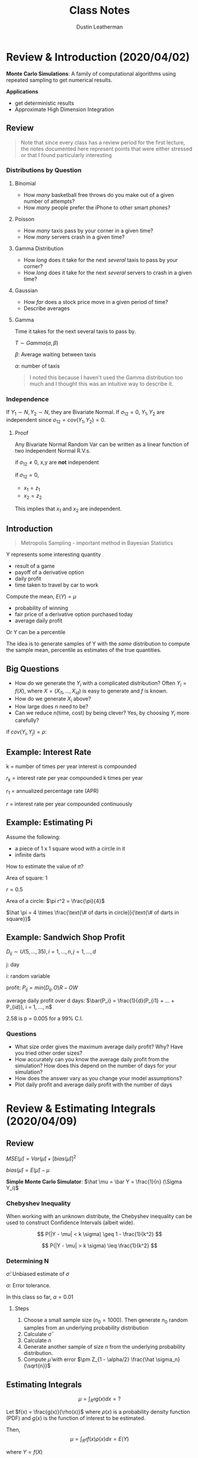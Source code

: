#+TITLE:     Class Notes
#+AUTHOR:    Dustin Leatherman

* Review & Introduction (2020/04/02)

*Monte Carlo Simulations*: A family of computational algorithms using repeated
 sampling to get numerical results.


 *Applications*
   - get deterministic results
   - Approximate High Dimension Integration

** Review

#+begin_quote
Note that since every class has a review period for the first lecture, the notes
documented here represent points that were either stressed or that I found
particularly interesting
#+end_quote

*** Distributions by Question

**** Binomial
    - How /many/ basketball free throws do you make out of a given number of attempts?
    - How /many/ people prefer the iPhone to other smart phones?

**** Poisson
    - How /many/ taxis pass by your corner in a given time?
    - How /many/ servers crash in a given time?

**** Gamma Distribution
    - How /long/ does it take for the next /several/ taxis to pass by your corner?
    - How /long/ does it take for the next /several/ servers to crash in a given time?

**** Gaussian
     - How /far/ does a stock price move in a given period of time?
     - Describe averages

**** Gamma

Time it takes for the next several taxis to pass by.

$T \sim Gamma(\alpha, \beta)$

$\beta$: Average waiting between taxis

$\alpha$: number of taxis

#+begin_quote
I noted this because I haven't used the Gamma distribution too much and I
thought this was an intuitive way to describe it.
#+end_quote

*** Independence

If $Y_1 \sim N, Y_2 \sim N$, they are Bivariate Normal. If $\sigma_{12} = 0$, $Y_1, Y_2$ are independent since $\sigma_{12} = cov(Y_1,
Y_2) = 0$.

**** Proof

Any Bivariate Normal Random Var can be written as a linear function of two
independent Normal R.V.s.

\begin{equation}
\begin{split}
x_1 = & z_1\\
x_2 = & \sigma_{12} z_1 \pm z_2 \sqrt{1 - \sigma_{12}^2}
\end{split}
\end{equation}


\begin{equation}
\begin{split}
cov(x_1, x_2) = \ & cov(z_1, \sigma_{12} z_1 \pm z_2 \sqrt{1 - \sigma_{12}^2})\\
= \ & cov(z_1, \sigma_{12} z_1 \pm z_2 \sqrt{1 - \sigma_{12}^2})\\
= \ & cov(z_1, \sigma_{12} z_1) + cov(z_1, z_2 \sqrt{1 - \sigma_{12}^2})\\
= \ & \sigma_{12} V(z_1) + 0\\
= \ & \sigma_{12}
\end{split}
\end{equation}

if $\sigma_{12} \neq 0$, x,y are *not* independent

if $\sigma_{12} = 0$,
    - $x_1 = z_1$
    - $x_2 = z_2$

This implies that $x_1$ and $x_2$ are independent.

** Introduction

#+begin_quote
Metropolis Sampling - important method in Bayesian Statistics
#+end_quote

Y represents some interesting quantity
- result of a game
- payoff of a derivative option
- daily profit
- time taken to travel by car to work

Compute the mean, $E(Y) = \mu$
- probability of winning
- fair price of a derivative option purchased today
- average daily profit

Or Y can be a percentile

The idea is to generate samples of Y with the /same/ distribution to compute the
sample mean, percentile as estimates of the true quantities.

** Big Questions

- How do we generate the $Y_i$ with a complicated distribution? Often $Y_i =
  f(X)$, where $X = (X_{i1}, ..., X_{id})$ is easy to generate and $f$ is known.
- How do we generate $X_i$ above?
- How large does /n/ need to be?
- Can we reduce n(time, cost) by being clever?
    Yes, by choosing $Y_i$ more carefully?

if $cov(Y_i, Y_j) = \rho$:

\begin{equation}
\begin{split}
V(\bar{Y}) = & \frac{\sigma^2}{n} + \frac{2n(n - 1)}{n^2} cov(Y_i, Y_j)\\
= & \frac{\sigma^2}{n} + \frac{n(n - 1)}{n^2} \rho \sigma^2
\end{split}
\end{equation}

** Example: Interest Rate

k = number of times per year interest is compounded

$r_k$ = interest rate per year compounded k times per year

$r_1$ = annualized percentage rate (APR)

$r$ = interest rate per year compounded continuously

\begin{equation}
\begin{split}
r_1 = & (1 + \frac{r_k}{k})^k - 1 = e^r - 1\\
r = & k ln(1 + \frac{r_k}{k}) = ln(1 + r_1)
\end{split}
\end{equation}

\begin{equation}
\begin{split}
    \underset{n \to \infty}{lim} (1 + \frac{1}{n})^n = & e\\
    \underset{n \to \infty}{lim} (1 + \frac{0.05}{n})^n = & \underset{n \to \infty}{lim} (1 + \frac{0.05}{n})^{\frac{n}{0.05}} = e^{0.05}
\end{split}
\end{equation}

** Example: Estimating Pi

Assume the following:
- a piece of 1 x 1 square wood with a circle in it
- infinite darts


How to estimate the value of $\pi$?

Area of square: 1

$r = 0.5$

Area of a circle: $\pi r^2 = \frac{\pi}{4}$

$\hat \pi = 4 \times \frac{\text{\# of darts in circle}}{\text{\# of darts in square}}$

** Example: Sandwich Shop Profit

$D_{ij} \sim U(5, ..., 35), i = 1,...,n, j = 1,...,d$

j: day

i: random variable

profit: $P_{ij} = min(D_{ij}, O) R - OW$

average daily profit over d days: $\bar{P_i} = \frac{1}{d}(P_{i1} + ... + P_{id}), i = 1, ..., n$

\begin{equation}
\begin{split}
\hat \mu = & \frac{1}{n}(\bar{P_1} + ... + \bar{P_n}) = \frac{1}{nd} \sum_{i,j = 1}^{n, d} P_{ij}\\
\hat \sigma^2 = & \frac{1}{n - 1} \sum_{i = 1}^{n} (\bar{P_i} - \hat \mu)^2\\
\hat \mu \pm & 2.58 \frac{\hat \sigma}{\sqrt{n}}
\end{split}
\end{equation}

2.58 is p = 0.005 for a 99% C.I.

*** Questions
- What size order gives the maximum average daily profit? Why? Have you tried
  other order sizes?
- How accurately can you know the average daily profit from the simulation? How
  does this depend on the number of days for your simulation?
- How does the answer vary as you change your model assumptions?
- Plot daily profit and average daily profit with the number of days
* Review & Estimating Integrals (2020/04/09)
** Review

$MSE(\hat \mu) = Var(\hat \mu) + [bias(\hat \mu)]^2$

$bias(\hat \mu) = E(\hat \mu) - \mu$

*Simple Monte Carlo Simulator*: $\hat \mu = \bar Y = \frac{1}{n} (\Sigma Y_i)$

*** Chebyshev Inequality

When working with an unknown distribute, the Chebyshev inequality can
be used to construct Confidence Intervals (albeit wide).

$$
P(|Y - \mu| < k \sigma) \geq 1 - \frac{1}{k^2}
$$

$$
P(|Y - \mu| > k \sigma) \leq \frac{1}{k^2}
$$

*** Determining N

\begin{equation}
\begin{split}
|\frac{Z_{1 - \alpha/2} \hat \sigma}{\sqrt{n}}| \leq \epsilon \to n \geq (\frac{Z_{1 - \alpha/2}\hat \sigma}{\alpha})^2
\end{split}
\end{equation}

$\hat \sigma$: Unbiased estimate of $\sigma$

$\alpha$: Error tolerance.

In this class so far, $\alpha = 0.01$

**** Steps

1. Choose a small sample size ($n_0 = 1000$). Then generate $n_0$ random samples
   from an underlying probability distribution
2. Calculate $\hat \sigma$
3. Calculate $n$
4. Generate another sample of size $n$ from the underlying probability
   distribution.
5. Compute $\hat \mu$ with error $\pm Z_{1 - \alpha/2} \frac{\hat \sigma_n}{\sqrt{n}}$

** Estimating Integrals

$$
\mu = \int_{R^d} g(x)dx = ?
$$

Let $f(x) = \frac{g(x)}{\rho(x)}$ where $\rho(x)$ is a probability density
function (PDF) and $g(x)$ is the function of interest to be estimated.

Then,
$$
\mu = \int_{R^d} f(x) \rho(x) dx = E(Y)
$$

where $Y = f(X)$

*** Example - Normal Probability

$$
\mu = \int_0^1 \frac{1}{\sqrt{2 \pi}} exp(\frac{-x^2}{2}) dx = \Phi(1) - \Phi(0)
$$

$$
RMSE(\hat \mu) = \sqrt{Var(\hat \mu) + [bias(\hat \mu)]^2}
$$

Summary
| Estimator($\hat{\mu}$) | bias($\hat \mu$) | Var($\hat \mu$)  | RMSE($\hat \mu$)            |
|------------------------+------------------+------------------+-----------------------------|
| $\hat \mu_{MC1}$       |                0 | 0.0023345 n^{-1} | 0.048420 $n^{-\frac{1}{2}}$ |
| $\hat \mu_{MC2}$       |                0 | 0.22483 n^{-1}   | 0.47416 $n^{\frac{-1}{2}}$  |
| $\hat \mu_{MC3}$       |      O($n^{-1}$) | 0                | O($n^{-1}$)                 |
| $\hat \mu_{MC4}$       |                0 | O($n^{-3}$)      | O($n^{\frac{-3}{2}}$)       |


**** First Estimator - Simple Monte Carlo Estimator

$f(x) = \frac{1}{\sqrt{2 \pi}} exp(\frac{-x^2}{2})$

$X_i \sim U[0,1]$

$Y = f(X)$

$$
\hat \mu_{MC1} = E(Y) = \frac{1}{n} \Sigma f(X_i) = \frac{1}{n} \Sigma
\frac{1}{\sqrt{2 \pi}} exp(\frac{- X_i^2}{2})
$$


\begin{equation}
\begin{split}
MSE_{MC1} = & Var(\hat \mu_{MC1}) + 0\\
= & \frac{Var(Y)}{N}\\
= & n^{-1} Var(Y) \propto n^{-1}\\
= & O(n^{-1})
\end{split}
\end{equation}

**** Second Estimator - Standard Normal R.V.

$$
f(x) = 1_{[0,1]}(x) = \begin{cases}
1, & x \in [0,1]\\
0, & else
\end{cases}
$$

$\mu = E(Y), Y = f(X), X_i \sim N(0,1)$


$$
\hat \mu_{MC2} = \frac{1}{n} \Sigma Y_i = \frac{1}{n} f(X_i) = \frac{1}{n} 1_{[0,1]}(X_i)
$$

In this case, $Y \sim Bernoulli(p)$. Thus $E(Y) = p$ and $\bar Y = \hat p$


\begin{equation}
\begin{split}
Var(Y) = & p(1 - p)\\
= & (\Phi(1) - \Phi(0))(1 - (\Phi(1) - \Phi(0)))\\
= & 0.2248
\end{split}
\end{equation}

$MSE_{MC2} = Var(\bar Y) = n^{-1} Var(Y) = 0.2248 n^{-1}$

**** Third Estimator - Left Rectangle Rule

Let $x_i = \frac{i - 1}{n}$


$$
\hat \mu_{Rect} = \frac{1}{n} \Sigma \frac{1}{\sqrt{2 \pi}} exp(\frac{-x_i^2}{2})
$$

Deterministic, thus $Var(\hat \mu) = 0$. Not a R.V.

$MSE_{MC3} = (\hat \mu - \mu)^2 + 0$

Let error $\epsilon = |\int_0^1 \frac{1}{\sqrt{2 \pi}} exp(\frac{-x^2}{2}) - \hat \mu|$

Let $k = max |f(x)|$ for $x \in [0, 1]$

$\epsilon \leq \frac{k(1 - 0)}{2n}$

\begin{equation}
\begin{split}
\mu - \hat \mu \leq \frac{k}{2n} = & O(n^{-1})\\
MSE_{\hat \mu} = & O(n^{-2})
\end{split}
\end{equation}

**** Fourth Estimator - Stratified Sampling Estimator

Simulates a random sample for each stratum.

Let $x_i = \frac{(i - 1 + U_i)}{n}, \ U_i \ \text{iid} \ U[0,1]$

$$
\hat \mu_{MC4} = \frac{1}{n} \Sigma \frac{1}{\sqrt{2 \pi}} exp(\frac{-x^2}{2})
$$

$MSE = Bias^2 + Var(\hat \mu) = 0 + O(n^{-3})$

* European Call/Put Options and Brownian Motion (2020/04/16)
** Options

*Call Option*: Contract that gives the buyer of the option the right to buy an
 asset at a specific price at a specific time.

*Put Option*: Contract that gives the buyer the right to sell an asset at a
 specific price at a specific time.

*European Option*: This is a type of option that allows execution time to be at
 the expiration/maturity date.

*Strike Price*: The predetermined price that the holder can buy or sell.

*Premium*: Expected value of the return at maturity.

*** Examples
**** Call Option

Premium: $4
Strike price: $50
Expiration: 3 Months

*Three month*

1. Stock Market Price = $100
   pay $4, then can buy for $50 when its 100

   \|---------------------------------------\|
   50                                     100

   The buyer executes. The return is 100 - 50 - 4 = $46 dollars

2. Stock market price is $20

   \|---------------------------------------\|
  50                                       20

  The buyer does *not* execute. Buyer loses $4.

**** Put Option

1. Stock Price is $100

   \|---------------------------------------\|
   50                                     100

   The buyer does *not* execute because selling for $50 is a loss. Loses $4.

2. Stock price is $20

  \|--------------------------------------\|
   50                                     20

   The buyer executes. The return is 50 - 20 - 4 = $26

*** European Options

t = time in years

S(t) = the price of the asset at time t

T = time to expiry (maturity) of the contract

K = strike price (the price decided at t = 0)

r = risk-neutral interest rate

*Discounted Euro Call payoff*: $max(S(T) - K, 0)e^{-rT}$

*Discounted Euro Put payoff*: $max(K - S(T), 0)e^{-rT}$

We only need to model $S(T)$ not $S(.)$. The fair call/put option prices are $\mu = E(Y)$, where Y is the discounted call/put payoff.

** Geometric Brownian Motion

A simple model for asset prices

$S(t) = S(0) exp((r - \sigma^2/2)t + \sigma B(t)), \ t \geq 0$

$B_t \sim N(0, t)$: Brownian Motion. This produces wave-like noise that fans
wider as t increases.

$\sigma$: volatility. Measure the spread of an asset. Determined by no arbitrary
principle. i.e. the return cannot be greater than the interest rate if there is
no risk.

*** Properties

- $B(0) = 0$ with probability one
- $B(\tau)$ and $B(t) - B(\tau)$ independent for $0 \leq \tau \leq t$
- $B(t) - B(\tau) \sim N(0, t - \tau) \forall 0 \leq \tau \leq t$
- $cov(B(t), B(\tau)) = min(t, \tau)$ for $0 \leq t, \tau$

** Black-Sholes Formula for Option Prices

*Fair European Call Price*:
$$
S(0) \Phi(\frac{ln(S(0)/K) + (r + \sigma^2/2)T}{\sigma \sqrt{T}}) - Ke^{-rT}
\Phi(\frac{ln(S(0)/K) + (r - \sigma^2/2)T}{\sigma \sqrt{T}})
$$

$$
Ke^{-rT} \Phi(\frac{ln(K/S(0)) - (r - \sigma^2/2)T}{\sigma \sqrt{T}}) - S(0) \Phi(\frac{ln(K/S(0)) - (r + \sigma^2/2)T}{\sigma \sqrt{T}})
$$

*** Assumptions
1. The stock underlying call/put options provides no dividends during the
   call/put lifetime.
2. There are no transaction costs for the sale/purchase of stock.
3. Risk free interest rate (r) is constant during the option time

Put-call parity: Fair European call price - fair European put price = $S(0) - k
\ exp(-rT)$

** Monte Carlo Computation of European Put

1. Generate $X_1, ..., X_n$ by a normal pseudo-random number generator.
2. Compute the sample ending stock prices: $S_i(T) = S(0) \ exp((r -
   \sigma^2/2)T + \sigma \sqrt{T} X_i)$
3. Compute sample discounted payoffs, $Y_i = max(K - S_i(T), 0) e^{-r T}$
4. Average the discounted payoffs,

   Fair European Put Price
   $$
   \mu = E(Y) \approx \frac{1}{n} \sum_{i = 1}^{n} max(K - S_i(T), 0) e^{-r T}
   $$

   Estimated error = $\pm \frac{2.58 \hat \sigma}{\sqrt{n}}$ where $\hat \sigma$
   is the sample standard deviation of the discounted payoffs.
* Linear Congruential Generators and Inverse Distributions (2020/04/23) 
** Linear Congruential Generators

Random numbers aren't truly random.

#+begin_quote
"Anyone who considers arithmetic methods of producing random digits is, of
course, in a state of sin." - John Neumann
#+end_quote

$M$: A large Integer

$a$: large primitive root of M ($a mod M \neq 0$)

$i = 1,..,M - 1$

$m_0$: integer seed

$$m_i = a \ m_{i - 1} mod M, \ x_i = \frac{m_i}{M}, \ i = 1,2,...$$

$x_i \neq x_j$ for $j = i + 1, ..., i + M - 2$

$M - 1$: Period

\begin{equation}
\begin{split}
m_i = & a \ m_{i - 1} \ mod \ M\\
= & m_0 \ a^i \ mod \ M
\end{split}
\end{equation}

$a$ is a primary root of M if $a^i$ mod M > 0 for $i = 1,..., M - 1$


\begin{equation}
\begin{split}
m_i = & a[m_o a^{i - 1} \ mod \ M] \ mod M\\
= & a[m_0 a^{i -1} - (\frac{m_o a^{i - 1}}{m}) \cdot M] \ mod \ M\\
= & (m_o a^i - a[\frac{m_o a^{i - 1}}{m}] \ M)\\
= & m_o a^i \ mod \ M
\end{split}
\end{equation}

*** Example 1

$M - 1 = 16$

$a = 5$

$m_n = 5 \ m_{n - 1} mod 16$

\begin{equation}
\begin{split}
m_0 = & 5\\
m_1 = & 10\\
m_2 = & 3\\
...\\
m_5 = & 6\\
m_6 = & 15\\
...
\end{split}
\end{equation}


$0 \leq \frac{m_i}{16} \leq 1$

at $m_16$, it starts over again

_period length_: any linear congruential generator will eventually repeat
itself.

_reproducability_: Using the same seed can produce the same /random/

** Tests for Pseudo random numbers

A given M may have primary roots, a, but not all may produce good sequences of
random numbers.

The numbers should fill the d-dim hypercube.

_Spectral Tests_

Quantitative measure of how well the points



$(x_i, x_{i + 1},
..., x_{i + d - 1})$ fill $[0,1]^d$.


This test, $l(0, M, d)$ is the largest
possible distance between planes covering the points.


*** Collision Test

$Y_1, ..., Y_n$ iid R.V. with the common cumulative prob distr. function F so
$x_i = F(Y_i) \sim iid U[0, 1]$


$Z_i = (X_{(i - 1)d + 1}, ..., X_{id}), \ i = 1, ..., k = \frac{n}{d}$

$Z_i \sim iid [0,1]^d$

W = # of Bins with more than one point. (collisions)

Break the cube $[0,1]^d$ into *l* non overlapping Bins

Check if the points are uniformly random.

$\underset{n \to \infty}{lim} W \sim Poisson$

$$
\lambda = \frac{k^2}{l}
$$

If W is much smaller than $\lambda$ or much larger than $\lambda$, then it is
not pseudo random.

** Inverse Distribution

Y with CDF F(Y)

$$
0 \leq F(Y) \leq 1
$$

Define a new R.V. X: $X = F(Y) \sim Unif(0, 1)$

\begin{equation}
\begin{split}
P(X < x) = & P(F(Y) < X)\\
= & P(Y < F^{-1} (x))\\
= & F(F^{-1}(x))\\
= & x
\end{split}
\end{equation}

* GBM Explanation (2020/04/30)

Geometric + Random term to model that the price is always increasing.

GBM model used to simulate stock prices at a given time.

\begin{equation}
\begin{split}
S(t) = S(0) exp((-r - \sigma^2/2)t + \sigma B(t))
\end{split}
\end{equation}

Random log Return between t1 and t2
\begin{equation}
  \begin{split}
    R(t_1, t_2) = ln(\frac{S(t_2)}{S(t_1)}) = (r - \sigma^2/2)(t_2 - t_1) + \sigma[B(t_2) - B(t_1)]
  \end{split}
\end{equation}

$B(t_2) - B(t_1) \sim N(0, t_2 - t_1)$

Risk Free investment (no volatility or money in the bank) ($\sigma = 0$)

$E(S(t)) = S(0) exp(rt)$

$exp(-\sigma^2 t/2)$: comes from _no arbitrage principle_. The mean return is
the return on a risk-free investment.

Return is a Gaussian random variable. May be positive or negative

\begin{equation}
  \begin{split}
    ln(\frac{S(t + \Delta)}{S(t)}) = (r - \sigma^2/2) \Delta + \sigma[B(t + \Delta) - B(t)]
  \end{split}
\end{equation}

$B(t + \Delta) - B(t) \sim N(0, \Delta)$

GBM
$S(t) = S(0) exp((r - \sigma^2/2)t + \sigma B(t))$

\begin{equation}
  \begin{split}
    E(S(t)) = & E[S(0) exp((r - \sigma^2/2)t + \sigma B(t))]\\
= & S(0) exp((r - \sigma^2/2)t) E(exp(\sigma B(t)))
  \end{split}
\end{equation}

The moment generating function for $N(0, \sigma^2)$ is

$M_x(t) = exp(\frac{\sigma^2 t^2}{2})$

\begin{equation}
  \begin{split}
    E[exp(\sigma B(t))] = \sigma^2/2
  \end{split}
\end{equation}

Cancels out the term in $E[S(t)]$

** Fair European Put Price

E[discounted payoff at time T]

\begin{equation}
\begin{split}
   & E[max(K - S(T, X), 0) e^{-rT}]\\
= & \int_{-\infty}^{\infty} max(K - S(T, X), 0) e^{-rT} dx\\
= & \int_{-\infty}^{\infty} max(K - S(T, X), 0) e^{-rT} f(x) dx\\
= & \int_{-\infty}^{\infty} max(K - S(0)exp((r - \sigma^2/2)T + \sigma \sqrt{T} X), 0) e^{-rT} f(x) dx\\
= & \int_{-\infty}^{X_{hi}} K - S(0)exp((r - \sigma^2/2)T + \sigma \sqrt{T} X) e^{-rT} f(x) dx + \int_{X_{hi}}^{\infty} 0\\
= & \int_{-\infty}^{X_{hi}} K e^{-rT} f(x) dx - \int_{-\infty}^{X_{hi}} S(0)exp((r - \sigma^2/2)T + \sigma \sqrt{T} X - rT) f(x) dx\\
= & k exp(-rT) \Phi (X_{hi}) - S(0) \int_{-\infty}^{X_{hi}} exp(r - \sigma^2/2)T + \sigma \sqrt T X - \frac{1}{\sqrt{2 \pi}} exp(-x^2/2)\\
= & k e^{-rT} \Phi (X_{hi}) - S(0) \int_{-\infty}^{X_{hi}} \frac{1}{\sqrt{2 \pi}} exp(-\sigma^2 T/2 + \sigma \sqrt T X - X^2/2)\\
= & k e^{-rT} \Phi (X_{hi}) - S(0) \Phi (X_{hi} - \sigma \sqrt T)
\end{split}
\end{equation}


Need to find out when this becomes 0.
$K - S(0) exp((r - \sigma^2/2)T + \sigma \sqrt{T} X) \leq 0$

X_hi
$X \geq \frac{ln(k/S(0)) - (r - \sigma^2/2)T}{\sigma \sqrt T}$

* Random Number Generation pt 2 (2020/05/07)

** Acceptance-Rejection Method

$Y_i, \ W_i \sim iid R.V$

$Y_i \sim$ common PDF, $f_Y$

$W_i \sim U[0,1]$

Let $c  \leq 1 \ s.t. \ \ \frac{c f_Z (z)}{f_Y (z)}$

$f_Z$: PDF of the Random variable we want to generate.

We want C to be as close to 1 as possible. It is generally found by calculation

$\frac{1}{c} = sup_z \frac{f_Z (z)}{f_Y (z)} == \frac{f_Y (y)}{c} = sup f_Z (y)$

1/c is the largest value of the ratio between $f_Z(y), \ f_Y (y)$

#+begin_quote
sup = supremum = maximum of a given set
#+end_quote

$k = 0, ..., m$ for $i = 1,2,...$

if $W_i \leq \frac{c f_Z(Y_i)}{f_Y (Y_i)}, \ \ k = k + 1, \ \ Z_k = Y_i$

$Z_1, ..., Z_n$ iid with PDF $f_Z$

_Goal_: Want to simulate a random sample from Z with known PDF $f_Z (y)$

*What we know*

We can simulate random samples $Y_1, ..., Y_n$ from $f_Y (y)$ since $f_Y (y)$ is known and has the same support as Z. The support being the domain of a R.V where the pdf is non-zero. For example, values using the Beta distr. PDF is between 0 and 1, so is $U[0,1]$

We can simulate random samples from a Uniform Distribution:



$W_1, ..., W_n \sim U[0,1]$

#+CAPTION: Acceptance-Rejection method using two distributions
#+ATTR_LaTeX: :width 10.6cm :height 7cm
#+LABEL: fig:three
[[./resources/acceptreject.jpg]]


*** Proof

How do we know whether the accepted samples are sufficient for a random sample?

\begin{equation}
\begin{split}
\lim_{\Delta \to 0} & \frac{P(Y \in [y, y + \Delta] | \ \text{Y accepted to be Z})}{\Delta} = f_Z (y)\\
\lim_{\Delta \to 0} & \frac{P(Y \in [y, y + \Delta] \cap \ \text{Y accepted to be Z})}{\Delta \cdot P(\text{Y accepted to be Z})}\\
\lim_{\Delta \to 0} & \frac{f_Y(y) \times P(W \leq c f_Z(y)/ f_Y(y))}{\Delta \cdot c} & \ \text{Using definition for P(Y is Z)}\\
\lim_{\Delta \to 0} & \frac{f_Y(y) \times c f_Z(y)/ f_Y(y)}{c} = f_Z (y)
\end{split}
\end{equation}

\begin{equation}
\begin{split}
P(\text{Y accepted to be Z}) = & \lim_{n \to \infty} \sum_{i = 1}^{n} P (w \leq \frac{c f_Z (y_i)}{f_Y (y_i)}) f_Y (y_i) \cdot \Delta\\
= & \lim_{n \to \infty} \sum_{i = 1}^{n} P (\text{accept } y_i | y_i) \cdot P(y_i)\\
= & \int_\Omega \frac{c f_Z (y_i)}{f_Y (y_i)} \cdot f_Y (y_i) dy\\
= & c \int_\Omega f_Z (y) dy\\
= & c \cdot 1 = c
\end{split}
\end{equation}

$\Omega$: Support of Y and Z

- You *must* know the PDF function $f_Y, \ f_Z$ explicitly
- Generating $Y_1, Y_2,...$ with PDF $f_Y$ may be done using the inverse
  transformation method.

*** Application

Generate a Sequence of 1000 random numbers.

$$
f_Z (z) = 20z (1 - z)^3, \ 0 < z < 1, \ z \sim Beta(\alpha = 2, \beta = 4)
$$

$f_Y \sim U[0,1]$

1. The candidate distribution $f_Y(y) = 1, \ 0 < y < 1$
2. What is the value of C?

   $$
   \frac{1}{c} = sup \ \frac{f_Z(y)}{f_Y(y)}
   $$

    $Q = \frac{f_Z(y)}{f_Y(y)} = \frac{20z(1 - z)^3}{1}$.  Need to find max of Q

    \begin{subequations}
    \label{first:main}
    \begin{align}
    \frac{dQ}{dz} = & 20 z(1 - z)^3 - 60z(1 - z)^2\\
    = & (1 - z)^2 (20 (1 - z) - 60z)\\
    = & (1 - z)^2 (20 - 80z) = 0\\
    z = & 1, \frac{1}{4}
    \end{align}
    \end{subequations}

    Since $\frac{1}{4}$ is the smallest,

    $$
    \frac{20 (0.25)(1 - 0.25)^3}{1} = \frac{135}{64} \to \frac{1}{c} \to c = \frac{64}{135}
    $$

3. How many random samples are required?

    Let N be the number of iterations required.

    $E(N) = \frac{1000}{c} = \frac{1000 \cdot 135}{64} = \frac{135000}{64}$

    $N = 1.1 \cdot E(N) = 2321$ random samples

4. How to simulate

   1. Sim N random samples from $U[0,1]$ Y
   2. Sim N random samples from $U[0,1]$ W
   3. Make decision. if $W_i < \frac{c f_Z(y)}{f_Y(y)}$ then reject
*** Normal Distribution

$f_Z (z) = \frac{1}{\sqrt {2 \pi}} exp(-z^2/2), \ \ - \infty \leq z \leq \infty$

Want to simulate a Normal Z but we need to find a candidate distribution with
the same support. No other distributions have the same support as the Normal but
many have the support $0 \leq y < \infty$.

$|z| < \infty$

\begin{equation}
\begin{split}
P(|z| \leq z) = & P(-z \leq Z \leq z)\\
= & \Phi (z) - \Phi(-z)\\
= & \Phi (z) - (1 - \Phi (z))\\
= & 2 \Phi (z) - 1
\end{split}
\end{equation}

$f_{|z|} (z) = \frac{2}{\sqrt{2 \pi}} exp(- z^2/2)$

$P(z < 0) = P(z \geq 0) = 0.5$

We will need to simulate random samples from $|z|$.

1. What is the candidate distr. for Y?

   $$
   Y \sim exp(1), \ \ f_Y(z) = exp(- z), \ 0 \leq z < \infty
   $$

2. What is the value of c?

   $$
   Q = \frac{1}{c} = \frac{f_Z(z)}{f_Y(z)} = \frac{\frac{2}{\sqrt{2 \pi}}
   exp(-z^2/2)}{exp(-z)} = \frac{2}{\sqrt{2 \pi}} exp(-z^2/2 + z)
   $$

   Maximize Q which means maximize $-z^2/2 + z$ (z = 1)

   $Q = \frac{2}{\sqrt{2 \pi}} exp(0.5) = \sqrt{\frac{2e}{\pi}} = \frac{1}{6}$

   $c = \sqrt{\frac{\pi}{2e}}$

   $Q = \frac{1}{c} = \frac{c f_Z(y)}{f_Y(y)} = sqrt{\frac{\pi}{2e}} \cdot \sqrt{\frac{2}{\pi}} exp(-z^2/2 + z) = exp(-z^2/2 + z - 0.5)$

   $c \frac{f_Z(y)}{f_Y(y)} = exp(- \frac{y^2}{2} + y - 0.5) = exp(-\frac{1}{2}(y - 1)^2)$

3. How many random samples?

   $E(N) = \frac{1000}{c} \approx 1316$

    $N = 1.1 \cdot 1316 = 1448$ random samples

4. Simulate

   1. Simulate R.S $U[0,1]$ W
   2. Simulate $.S from $Y \sim exp(1)$
      Inverse transformation method yields $Y_i = - log(x_i)$

      \begin{equation}
      \begin{split}
      F_Y(y) = & 1 - e^{-1}\\
      F_Y^{-1}(x) = & -log(x_i) OR \ -log(1 - x_i)
      \end{split}
      \end{equation}

   3. If $W_i \leq exp(-0.5(y - 1)^2)$, accept.
   4. Simulate R.S $V_i \sim U[0,1]$

      $Z_k = sign(V_i - 0.5) Y_i$

** Brownian Motion Time Differencing

Sometimes instead of a scalar, we want to generate random functions, $B$.

*** Properties
- $B(0) = 0$
- $B(\tau)$ and $B(t) - B(\tau)$ are indep for all $0 \leq \tau \leq t$
- $B(t) - B(\tau) \sim N(0, t - \tau)$
- $B(t)$ and $B(\tau)$ are _not_ independent.
  $cov(t, \tau) = min(t, \tau) = \tau$
- May be generated at discrete times, $0 = t_0 < t_1 < ... < t_\alpha = T$

  $B(0) = 0, B(t_k) = B(t_{k - 1}) + X_k \sqrt{t_k - t_{k - 1}}, k = 1,...,d$

  $X_1,...,X_d$ are iid.

*** Linear Interpolation

#+CAPTION: Linear Interpolation
#+ATTR_LaTeX: :width 10.6cm :height 7cm
[[./resources/linear_interpolation.jpg]]


*** Generating Brownian Sample Paths

$d$: number of time nodes

$$
0, \frac{T}{d}, \frac{2T}{d}, ..., \frac{(d - 1)T}{d}, \frac{dT}{d} = T
$$

to generate sample paths of brownian motion.

1. Generate $d$ standard normal random numbers $X_1, ..., X_d$
2. Brownian motion at time $\frac{kT}{d}, k = 1,2,...,d$

__Relationship between Brownian Motion and Geometric Brownian Motion_

They are the same thing.

/Brownian Motion/

$$
S(T) = S(0) exp(rT - T\frac{\sigma^2}{2} + \sigma B(T))
$$

/Geometric Brownian Motion/

$$
S(T) = S(0) exp(T(r - \frac{\sigma^2}{2}) + \sigma B(T))
$$

* Types of Options (2020/05/14)
** Vanilla European Call/Put Option
#+begin_quote
Asset path not important for European options
#+end_quote

*Review*

    $$S(t) = S(0) exp(r - \sigma^2/2)t + \sigma B(t) = S(0) exp(r -
    \sigma^2/2)t + \sigma \sqrt{t} X$$

$\sqrt T X \approx B(t)$

where $X \sim N(0,1)$

$E(S(t)) = S(0) exp(rt)$

\begin{equation}
\begin{split}
S(\frac{t}{d}) = & S(0) exp(r - \sigma^2/2) \frac{t}{d} + \sigma \sqrt{\frac{t}{d}} X_1\\
S(\frac{2t}{d}) = & S(0) exp(r - \sigma^2/2) \frac{2t}{d} + \sigma \sqrt{\frac{t}{d}} (X_1 + X_2)\\
S(\frac{3t}{d}) = & S(0) exp(r - \sigma^2/2) \frac{3t}{d} + \sigma \sqrt{\frac{t}{d}} (X_1 + X_2 + x_3)\\
...\\
S(t) = & S(0) exp(r - \sigma^2/2)t + \sigma B(t) = S(0) exp(r - \sigma^2/2)t + \sigma \sqrt{t} X
\end{split}
\end{equation}


More generically,

$$
S(\frac{kt}{d}) =  S(0) exp(r - \sigma^2/2) \frac{kt}{d} + \sigma
\sqrt{\frac{t}{d}} \sum_{1}^{k} X_i\\
$$

where $\sum_{i}^{k} X_i \sim N(0, \frac{kt}{d})$

$d$: Number of increments. It can be years, days, hours, etc. In previous
discussions, d was /years/. In this case, it is /days/.

*Simulation Steps*
1. Simulate independent Std. Norm R.V.s $n \times d$
2. Generate Brownian Motion Path for each sample
   $\sqrt{\frac{t}{d}} \cdot cumsum(x)$
3. Generate Geometric Brownian Motion using formula above (asset price path)
   payoff = $max(K - S(t), 0)$
   discounted payoff = $max(K - S(t), 0) exp(-rt)$

** Asian Call/Put Options

Uses the average price of the asset from purchase to maturity instead of the
asset price at maturity.

European Option = Arithmetic or Geometric Asian Option where d = 1.

$\bar S_{geo} \leq \bar S_{ari}$

*** Arithmetic Mean

call payoff = $max(\frac{1}{d} \sum_{j = 1}^{d} S(\frac{jT}{d}) - K, 0)$

put payoff = $max(K - \frac{1}{d} \sum_{j = 1}^{d} S(\frac{jT}{d}), 0)$

European options will be a higher payout because of higher volatility.

*** Geometric Mean

$\sqrt{ab}$

$$
\bar S_{geo} = [ \Pi_1^d S(\frac{jT}{d})]^{1/d}
$$

\begin{equation}
\begin{split}
S(\frac{T}{d}) = & S(0) exp((r - \sigma^2/2)\frac{T}{d} + \sigma \sqrt{\frac{T}{d}} X_1)\\
S(\frac{2T}{d}) = & S(0) exp((r - \sigma^2/2)\frac{2T}{d} + \sigma \sqrt{\frac{T}{d}} (X_1 + X_2))\\
...\\
S(T) = & S(0) exp((r - \sigma^2/2)T + \sigma \sqrt{\frac{T}{d}} \sum_{1}^{d} X_i)\\
\end{split}
\end{equation}


\begin{equation}
\begin{split}
[ \Pi_1^d S(\frac{jT}{d})]^{1/d} = & [S(0) exp(d(r - \sigma^2/2) \frac{(1 + 2 +
... + d) T}{d} + \sigma \sqrt{\frac{T}{d}} [X_1 + (d - 1) X_2 + (d - 2) X_3 +
... + X_d])]^{1/d}\\
= & S(0) [exp((r - \sigma^2/2)\frac{d(d + 1)}{d} \cdot \frac{T}{d} + \sigma \sqrt{\frac{T}{d}} W)]
\end{split}
\end{equation}

$W = d X_1 + (d - 1) X_2 + ... + x_0 d \sim N(0, \frac{d(d + 1)(d + 2)}{6})$

$V(W) = d^2 + (d - 1)^2 + ... + 1^2 = \frac{d(d + 1)(d + 2)}{6}$

We replace W with $\sqrt{\frac{d(d + 1)(d + 2)}{6}} X$

$T = (\frac{d + 1}{2d})T = (\frac{1}{2} + \frac{1}{d})T \leq T$

$\bar \sigma^2 = \frac{\sigma^2 (2 + \frac{1}{d})}{3} = (\frac{2}{3} + \frac{1}{3d}) \sigma^2 \leq \sigma^2$


$r = r + (\bar \sigma^2 - \sigma^2)/2 \leq r$

** Barrier Options

There may be a barrier price, b, which one must cross to trigger the option (one
way or another).

*** Knock-in Barrier Option

#+begin_quote
Knock-out is the opposite of Knock-in. I.e. option no longer valid if the
barrier is crossed.
#+end_quote
**** Up-and-in
If barrier is met during the time to maturity, the option is activated.

#+CAPTION: Barrier Options: Up and In
#+ATTR_LaTeX: scale=0.75
#+LABEL: fig:barrier_opts
[[./resources/barrier_options.jpg]]

**** Down-and-out

#+CAPTION: Barrier Options: Down and Out
#+ATTR_LaTeX: scale=0.75
#+LABEL: fig:downandout
[[./resources/barrier_downandout.jpg]]


** Lookback Options

Minimum or maximum value of the asset price before expiry acts as a strike
price.

Call Payoff

$$
S(T) - \min_{j = 1,...,d} S(jT/d) \ \text{or} \ S(T) - \min_{0 < t \leq T} S(t)
$$


Put Payoff

$$
\max_{j = 1,...,d} S(jT/d) - S(T) \ \text{or} \ \max_{0 < t \leq T} S(t) - S(T)
$$
* Control-Variate Method for Efficiency (2020/05/21)

Suppose we want to estimate estimate $\mu = E(Y)$.

Possible estimators
- $\bar Y$
- $Y_1$
- $Y_1 + \frac{Y_2 + Y_3}{2}$

$\hat \mu$ is a point estimator of $\mu$.

How do we evaluate a point estimator? MSE

\begin{equation}
\begin{split}
MSE = & E((\hat \mu - \mu)^2)\\
= & Var(\hat \mu) + Bias^2(\hat \mu)
\end{split}
\end{equation}

Let Y be a R.V. whose $\mu$ you want to estimate.
Let X be a R.V. whose $\mu_x$ you already know.

_Example_

A student takes two tests. We would like to estimate the score of the second
test. We know the distribution and score of the first test. The second test is
/correlated/ with the score of the first. For example, if they do well on the
first exam, it is likely that they will do well on the second exam.

$X \sim N(85, 5^2), \ W \sim N(0, 3^2)$

$Y = X + W$

$X$ in this case is the *variate*. The *Control Variate* means Control $X$.

Let $(X_i, Y_i), \ i = 1,...,n$ be iid draws of $(X, Y)$ which are not
independent of each other.

$$
\hat Y = \bar Y + \beta(\mu_X - \bar X)\\ E(\hat Y) = \mu
$$

Without X, $\bar Y$ is an unbiased estimator for $\mu$.

$V(\bar Y) = \frac{\sigma^2}{n}$

$V(\hat Y) = V(\bar Y) + \beta(\mu_X - \bar X)$

We would like to choose $\beta$ such that $Var(\hat Y)$ is minimized.


\begin{equation}
\begin{split}
\hat Y = & \frac{Y_1 + ... + Y_n}{n} + \frac{\beta (\mu_X - (x_1 + ... + x_n))}{n}\\
= & \frac{1}{n} \sum_{1}^{n} Y_i + \beta (\mu_X - X_i)
\end{split}
\end{equation}

Adjust $\mu_X - X_i$ to be closer to the mean. This reduces variance of the
point estimator.


\begin{equation}
\begin{split}
V(\hat Y) = & V(\bar Y + \beta (\mu_X - \bar X))\\
= & V(\bar Y) + V(\beta (\mu_X + \bar X)) + 2 cov (\hat Y, \beta (\mu_X - \bar X))\\
= & \frac{\sigma^2}{n} + \beta^2 \frac{\sigma_X^2}{n} - 2 \beta cov(\bar Y, \bar X - \mu_X)
\end{split}
\end{equation}


\begin{equation}
\begin{split}
cov(\bar Y, \bar X) = & cov(\frac{Y_1 + ... + Y_n}{n}, \frac{X_1 + ... + X_n}{n})\\
= & \frac{n}{n^2} cov (X, Y)\\
= & \frac{cov(X, Y)}{n} = \frac{corr(X, Y) \sigma_x \sigma_y}{n}
\end{split}
\end{equation}

$$
\frac{\partial V(\hat Y)}{\partial \beta} = \frac{2 \beta \sigma_X^2}{n} -
\frac{2 corr(X, Y) \sigma_x \sigma_Y}{n} = 0
$$

$\beta = \frac{corr(X, Y) \sigma_X \sigma_Y}{\sigma_X} =
\frac{cov(X,Y)}{\sigma_X^2} = \frac{\sigma_{xy}^2}{\sigma_x^2}$


\begin{equation}
\begin{split}
V(\hat Y) = & \frac{\sigma_Y^2}{n} + (\frac{\sigma_{xy}^2}{\sigma_X}^2)^2 \frac{\sigma_X^2}{n} - \frac{2 \sigma_{xy}^2}{\sigma_X^2} - \frac{\sigma_{xy}^2}{n}\\
= & \frac{\sigma_Y^2}{n} + \frac{\sigma_{xy}^4}{\sigma_X}^4 \cdot \frac{\sigma_X^2}{n} - \frac{2 \sigma_{xy}^4}{n \sigma_X^2}\\
= & \frac{\sigma_Y^2}{n} + \frac{\sigma_{xy}^4}{n \sigma_X^2}\\
= & \frac{\sigma_Y^2}{n}[1 - \frac{\sigma_{xy}^4}{\sigma_X^2 \sigma_Y^2}] = \frac{\sigma_Y^2}{n}[1 - corr(X,Y)]
\end{split}
\end{equation}

The larger the correlation, the *better*.


$V(\bar Y) = \frac{\sigma_Y^2}{n}$

$$RMSE (\hat Y) = \sqrt{Var(\hat Y)} = \frac{\sigma_Y}{\sqrt n} [1 - corr^2(X, Y)]^{1/2}$$

Choosing the Control Variate, X, to mark Corr(X, Y) as close to $\pm 1$ as
possible.

\begin{equation}
\begin{split}
\hat Y = & \bar Y + \hat \beta (\mu_X - \bar X) = \bar Y + \frac{(\mu_X - \bar X) \sum_{1}^{n}(X_i - \bar X)(Y_i - \bar Y)}{\sum_{1}^{n} (X_i \bar X)^2}\\
= & \sum_{1}^{n} W_i Y_i \ \text{where} \ w_i = \frac{1}{n} + \frac{(\mu_X - \bar X)(X_i - \bar X)}{\sum_{1}^{n} (X_i - \bar X)^2}
\end{split}
\end{equation}

If $X_i < \bar X$ and $\mu_X > \bar X$, then opposite side of $\bar X$ has a
negative weight. Otherwise, its positive.


*Remarks*
- X,Y must be highly correlated
- All pairs of X,Y must be independent
- Reduces MSE but doesn't necessarily lead to a more accurate estimator.
